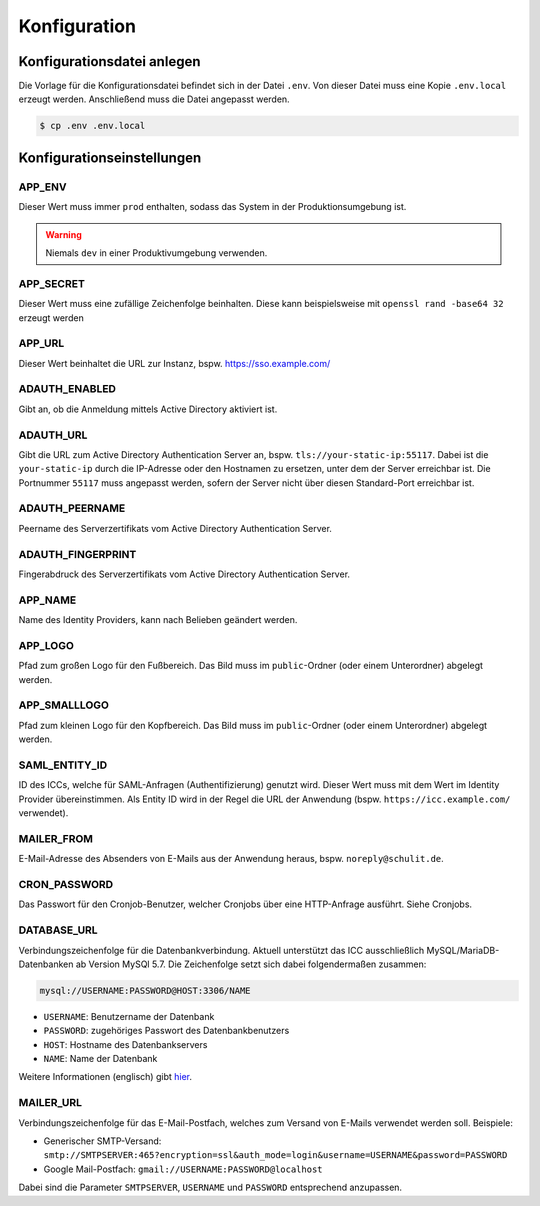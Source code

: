 Konfiguration
=============

Konfigurationsdatei anlegen
---------------------------

Die Vorlage für die Konfigurationsdatei befindet sich in der Datei ``.env``. Von dieser Datei muss eine Kopie ``.env.local`` erzeugt werden.
Anschließend muss die Datei angepasst werden.

.. code-block:: shell

    $ cp .env .env.local

Konfigurationseinstellungen
---------------------------

APP_ENV
#######

Dieser Wert muss immer ``prod`` enthalten, sodass das System in der Produktionsumgebung ist.

.. warning:: Niemals ``dev`` in einer Produktivumgebung verwenden.

APP_SECRET
##########

Dieser Wert muss eine zufällige Zeichenfolge beinhalten. Diese kann beispielsweise mit ``openssl rand -base64 32`` erzeugt werden

APP_URL
#######

Dieser Wert beinhaltet die URL zur Instanz, bspw. https://sso.example.com/

ADAUTH_ENABLED
##############

Gibt an, ob die Anmeldung mittels Active Directory aktiviert ist.

ADAUTH_URL
##########

Gibt die URL zum Active Directory Authentication Server an, bspw. ``tls://your-static-ip:55117``. Dabei ist die 
``your-static-ip`` durch die IP-Adresse oder den Hostnamen zu ersetzen, unter dem der Server erreichbar ist. Die
Portnummer ``55117`` muss angepasst werden, sofern der Server nicht über diesen Standard-Port erreichbar ist.

ADAUTH_PEERNAME
###############

Peername des Serverzertifikats vom Active Directory Authentication Server.

ADAUTH_FINGERPRINT
##################

Fingerabdruck des Serverzertifikats vom Active Directory Authentication Server.

APP_NAME
########

Name des Identity Providers, kann nach Belieben geändert werden.

APP_LOGO
########

Pfad zum großen Logo für den Fußbereich. Das Bild muss im ``public``-Ordner (oder einem Unterordner) abgelegt werden.

APP_SMALLLOGO
#############

Pfad zum kleinen Logo für den Kopfbereich. Das Bild muss im ``public``-Ordner (oder einem Unterordner) abgelegt werden.

SAML_ENTITY_ID
##############

ID des ICCs, welche für SAML-Anfragen (Authentifizierung) genutzt wird. Dieser Wert muss mit dem Wert im Identity Provider übereinstimmen.
Als Entity ID wird in der Regel die URL der Anwendung (bspw. ``https://icc.example.com/`` verwendet).

MAILER_FROM
###########

E-Mail-Adresse des Absenders von E-Mails aus der Anwendung heraus, bspw. ``noreply@schulit.de``.

CRON_PASSWORD
#############

Das Passwort für den Cronjob-Benutzer, welcher Cronjobs über eine HTTP-Anfrage ausführt. Siehe Cronjobs.

DATABASE_URL
############

Verbindungszeichenfolge für die Datenbankverbindung. Aktuell unterstützt das ICC ausschließlich MySQL/MariaDB-Datenbanken
ab Version MySQl 5.7. Die Zeichenfolge setzt sich dabei folgendermaßen zusammen:

.. code-block:: shell

    mysql://USERNAME:PASSWORD@HOST:3306/NAME

- ``USERNAME``: Benutzername der Datenbank
- ``PASSWORD``: zugehöriges Passwort des Datenbankbenutzers
- ``HOST``: Hostname des Datenbankservers
- ``NAME``: Name der Datenbank

Weitere Informationen (englisch) gibt `hier <https://www.doctrine-project.org/projects/doctrine-dbal/en/latest/reference/configuration.html#connecting-using-a-url>`_.

MAILER_URL
##########

Verbindungszeichenfolge für das E-Mail-Postfach, welches zum Versand von E-Mails verwendet werden soll. Beispiele:

- Generischer SMTP-Versand: ``smtp://SMTPSERVER:465?encryption=ssl&auth_mode=login&username=USERNAME&password=PASSWORD``
- Google Mail-Postfach: ``gmail://USERNAME:PASSWORD@localhost``

Dabei sind die Parameter ``SMTPSERVER``, ``USERNAME`` und ``PASSWORD`` entsprechend anzupassen.
